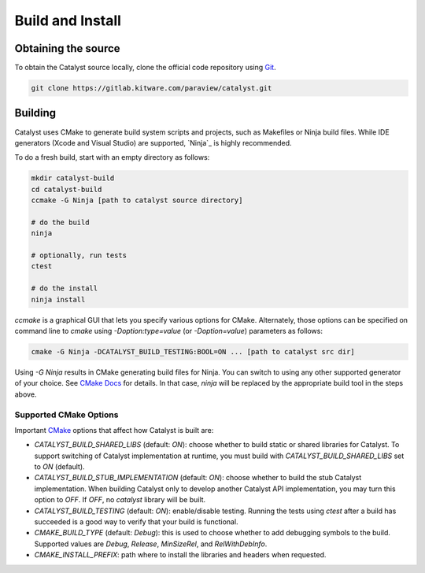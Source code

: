 Build and Install
#################

Obtaining the source
********************

To obtain the Catalyst source locally, clone the official
code repository using `Git`_.

.. code-block:: bash

    git clone https://gitlab.kitware.com/paraview/catalyst.git


Building
********

Catalyst uses CMake to generate build system scripts and projects, such as
Makefiles or Ninja build files. While IDE generators (Xcode and Visual Studio)
are supported, `Ninja`_ is highly recommended.

To do a fresh build, start with an empty directory as follows:

.. code-block:: bash

    mkdir catalyst-build
    cd catalyst-build
    ccmake -G Ninja [path to catalyst source directory]

    # do the build
    ninja

    # optionally, run tests
    ctest

    # do the install
    ninja install


`ccmake` is a graphical GUI that lets you specify various options for CMake.
Alternately, those options can be specified on command line to `cmake` using
`-Doption:type=value` (or `-Doption=value`) parameters as follows:

.. code-block:: bash

    cmake -G Ninja -DCATALYST_BUILD_TESTING:BOOL=ON ... [path to catalyst src dir]


Using `-G Ninja` results in CMake generating build files for Ninja. You can
switch to using any other supported generator of your choice. See `CMake Docs`_
for details. In that case, `ninja` will be replaced by the appropriate build
tool in the steps above.

Supported CMake Options
=======================

Important `CMake`_ options that affect how Catalyst is built are:

* `CATALYST_BUILD_SHARED_LIBS` (default: `ON`): choose whether to build static
  or shared libraries for Catalyst. To support switching of Catalyst
  implementation at runtime, you must build with `CATALYST_BUILD_SHARED_LIBS`
  set to `ON` (default).

* `CATALYST_BUILD_STUB_IMPLEMENTATION` (default: `ON`): choose whether to build
  the stub Catalyst implementation. When building Catalyst only to develop
  another Catalyst API implementation, you may turn this option to `OFF`. If
  `OFF`, no `catalyst` library will be built.

* `CATALYST_BUILD_TESTING` (default: `ON`): enable/disable testing. Running the
  tests using `ctest` after a build has succeeded is a good way to verify that
  your build is functional.

* `CMAKE_BUILD_TYPE` (default: `Debug`): this is used to choose whether to add
  debugging symbols to the build. Supported values are `Debug`, `Release`,
  `MinSizeRel`, and `RelWithDebInfo`.

* `CMAKE_INSTALL_PREFIX`: path where to install the libraries and headers when
  requested.


.. _`Git`: https://git-scm.com/
.. _`CMake`: https://cmake.org
.. _`CMake Docs`: https://cmake.org/documentation/
.. _`Ninja`:https://ninja-build.org
